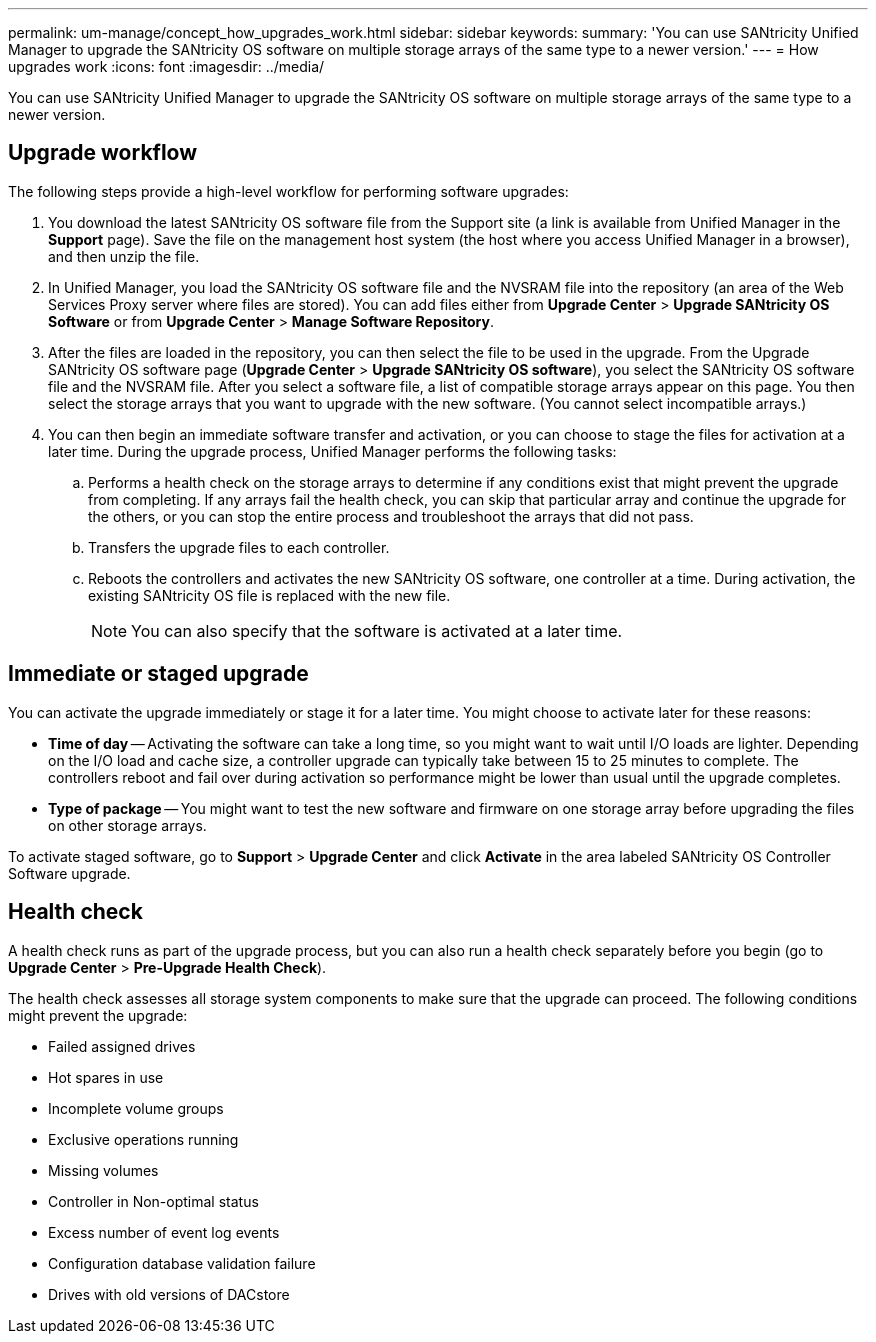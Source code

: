 ---
permalink: um-manage/concept_how_upgrades_work.html
sidebar: sidebar
keywords: 
summary: 'You can use SANtricity Unified Manager to upgrade the SANtricity OS software on multiple storage arrays of the same type to a newer version.'
---
= How upgrades work
:icons: font
:imagesdir: ../media/

[.lead]
You can use SANtricity Unified Manager to upgrade the SANtricity OS software on multiple storage arrays of the same type to a newer version.

== Upgrade workflow

The following steps provide a high-level workflow for performing software upgrades:

. You download the latest SANtricity OS software file from the Support site (a link is available from Unified Manager in the *Support* page). Save the file on the management host system (the host where you access Unified Manager in a browser), and then unzip the file.
. In Unified Manager, you load the SANtricity OS software file and the NVSRAM file into the repository (an area of the Web Services Proxy server where files are stored). You can add files either from *Upgrade Center* > *Upgrade SANtricity OS Software* or from *Upgrade Center* > *Manage Software Repository*.
. After the files are loaded in the repository, you can then select the file to be used in the upgrade. From the Upgrade SANtricity OS software page (*Upgrade Center* > *Upgrade SANtricity OS software*), you select the SANtricity OS software file and the NVSRAM file. After you select a software file, a list of compatible storage arrays appear on this page. You then select the storage arrays that you want to upgrade with the new software. (You cannot select incompatible arrays.)
. You can then begin an immediate software transfer and activation, or you can choose to stage the files for activation at a later time. During the upgrade process, Unified Manager performs the following tasks:
 .. Performs a health check on the storage arrays to determine if any conditions exist that might prevent the upgrade from completing. If any arrays fail the health check, you can skip that particular array and continue the upgrade for the others, or you can stop the entire process and troubleshoot the arrays that did not pass.
 .. Transfers the upgrade files to each controller.
 .. Reboots the controllers and activates the new SANtricity OS software, one controller at a time. During activation, the existing SANtricity OS file is replaced with the new file.
+
[NOTE]
====
You can also specify that the software is activated at a later time.
====

== Immediate or staged upgrade

You can activate the upgrade immediately or stage it for a later time. You might choose to activate later for these reasons:

* *Time of day* -- Activating the software can take a long time, so you might want to wait until I/O loads are lighter. Depending on the I/O load and cache size, a controller upgrade can typically take between 15 to 25 minutes to complete. The controllers reboot and fail over during activation so performance might be lower than usual until the upgrade completes.
* *Type of package* -- You might want to test the new software and firmware on one storage array before upgrading the files on other storage arrays.

To activate staged software, go to *Support* > *Upgrade Center* and click *Activate* in the area labeled SANtricity OS Controller Software upgrade.

== Health check

A health check runs as part of the upgrade process, but you can also run a health check separately before you begin (go to *Upgrade Center* > *Pre-Upgrade Health Check*).

The health check assesses all storage system components to make sure that the upgrade can proceed. The following conditions might prevent the upgrade:

* Failed assigned drives
* Hot spares in use
* Incomplete volume groups
* Exclusive operations running
* Missing volumes
* Controller in Non-optimal status
* Excess number of event log events
* Configuration database validation failure
* Drives with old versions of DACstore
